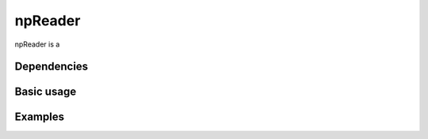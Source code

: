 
--------
npReader
--------

npReader is a

~~~~~~~~~~~~
Dependencies
~~~~~~~~~~~~

~~~~~~~~~~~
Basic usage
~~~~~~~~~~~

~~~~~~~~
Examples
~~~~~~~~

